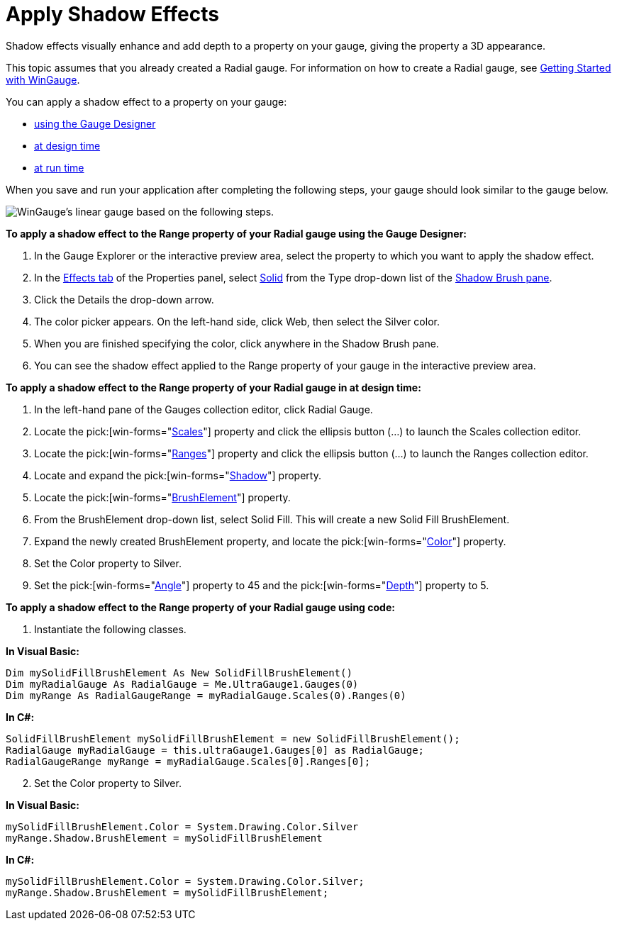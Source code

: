 ﻿////

|metadata|
{
    "name": "wingauge-apply-shadow-effects",
    "controlName": ["WinGauge"],
    "tags": ["Charting"],
    "guid": "{38EB72D4-C607-4D0D-9967-F394BE4F7601}",  
    "buildFlags": [],
    "createdOn": "0001-01-01T00:00:00Z"
}
|metadata|
////

= Apply Shadow Effects

Shadow effects visually enhance and add depth to a property on your gauge, giving the property a 3D appearance.

This topic assumes that you already created a Radial gauge. For information on how to create a Radial gauge, see link:wingauge-getting-started-with-wingauge.html[Getting Started with WinGauge].

You can apply a shadow effect to a property on your gauge:

* <<gaugeDesigner,using the Gauge Designer>>
* <<designTime,at design time>>
* <<runTime,at run time>>

When you save and run your application after completing the following steps, your gauge should look similar to the gauge below.

image::images/Gauge_Create_Shadow_Effects.png[WinGauge's linear gauge based on the following steps.]

[[gaugeDesigner]]
*To apply a shadow effect to the Range property of your Radial gauge using the Gauge Designer:*

[start=1]
. In the Gauge Explorer or the interactive preview area, select the property to which you want to apply the shadow effect.
[start=2]
. In the link:wingauge-effects-tab.html[Effects tab] of the Properties panel, select link:wingauge-solid-brush-element.html[Solid] from the Type drop-down list of the link:wingauge-shadow-brush-pane.html[Shadow Brush pane].
[start=3]
. Click the Details the drop-down arrow.
[start=4]
. The color picker appears. On the left-hand side, click Web, then select the Silver color.
[start=5]
. When you are finished specifying the color, click anywhere in the Shadow Brush pane.
[start=6]
. You can see the shadow effect applied to the Range property of your gauge in the interactive preview area.

[[designTime]]
*To apply a shadow effect to the Range property of your Radial gauge in at design time:*

[start=1]
. In the left-hand pane of the Gauges collection editor, click Radial Gauge.
[start=2]
. Locate the  pick:[win-forms="link:{ApiPlatform}win.ultrawingauge{ApiVersion}~infragistics.ultragauge.resources.radialgauge~scales.html[Scales]"]  property and click the ellipsis button (…) to launch the Scales collection editor.
[start=3]
. Locate the  pick:[win-forms="link:{ApiPlatform}win.ultrawingauge{ApiVersion}~infragistics.ultragauge.resources.radialgaugescale~ranges.html[Ranges]"]  property and click the ellipsis button (...) to launch the Ranges collection editor.
[start=4]
. Locate and expand the  pick:[win-forms="link:{ApiPlatform}win.ultrawingauge{ApiVersion}~infragistics.ultragauge.resources.radialgaugerange~shadow.html[Shadow]"]  property.
[start=5]
. Locate the  pick:[win-forms="link:{ApiPlatform}win.ultrawingauge{ApiVersion}~infragistics.ultragauge.resources.gauge~brushelement.html[BrushElement]"]  property.
[start=6]
. From the BrushElement drop-down list, select Solid Fill. This will create a new Solid Fill BrushElement.
[start=7]
. Expand the newly created BrushElement property, and locate the  pick:[win-forms="link:{ApiPlatform}win.ultrawingauge{ApiVersion}~infragistics.ultragauge.resources.solidfillbrushelement~color.html[Color]"]  property.
[start=8]
. Set the Color property to Silver.
[start=9]
. Set the  pick:[win-forms="link:{ApiPlatform}win.ultrawingauge{ApiVersion}~infragistics.ultragauge.resources.shadow~angle.html[Angle]"]  property to 45 and the  pick:[win-forms="link:{ApiPlatform}win.ultrawingauge{ApiVersion}~infragistics.ultragauge.resources.shadow~depth.html[Depth]"]  property to 5.

[[runTime]]
*To apply a shadow effect to the Range property of your Radial gauge using code:*

[start=1]
. Instantiate the following classes.

*In Visual Basic:*

----
Dim mySolidFillBrushElement As New SolidFillBrushElement()
Dim myRadialGauge As RadialGauge = Me.UltraGauge1.Gauges(0)
Dim myRange As RadialGaugeRange = myRadialGauge.Scales(0).Ranges(0)
----

*In C#:*

----
SolidFillBrushElement mySolidFillBrushElement = new SolidFillBrushElement();
RadialGauge myRadialGauge = this.ultraGauge1.Gauges[0] as RadialGauge;
RadialGaugeRange myRange = myRadialGauge.Scales[0].Ranges[0];
----

[start=2]
. Set the Color property to Silver.

*In Visual Basic:*

----
mySolidFillBrushElement.Color = System.Drawing.Color.Silver
myRange.Shadow.BrushElement = mySolidFillBrushElement
----

*In C#:*

----
mySolidFillBrushElement.Color = System.Drawing.Color.Silver;
myRange.Shadow.BrushElement = mySolidFillBrushElement;
----